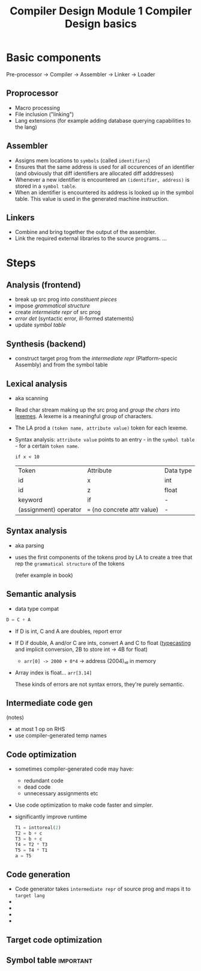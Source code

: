 :PROPERTIES:
:ID:       c4116524-fce9-4dbe-a534-40d76f3b4dfa
:END:
#+title: Compiler Design Module 1 Compiler Design basics

* Basic components
#+begin_verse
Pre-processor → Compiler → Assembler → Linker → Loader
#+end_verse

** Proprocessor
- Macro processing
- File inclusion ("linking")
- Lang extensions (for example adding database querying capabilities to the lang)
** Assembler
- Assigns mem locations to ~symbols~ (called ~identifiers~)
- Ensures that the same address is used for all occurences of an identifier (and obviously that diff identifiers are allocated diff adddresses)
- Whenever a new identifier is encountered an ~(identifier, address)~ is stored in a ~symbol table~.
- When an identifier is encountered its address is looked up in the symbol table. This value is used in the generated machine instruction.
** Linkers
- Combine and bring together the output of the assembler.
- Link the required external libraries to the source programs.
 ... 

* Steps
** Analysis (frontend)
- break up src prog into /constituent pieces/
- impose /grammatical structure/
- create /intermeiate repr/ of src prog
- /error det/ (syntactic error, ill-formed statements)
- update /symbol table/
** Synthesis (backend)
- construct target prog from the /intermediate repr/ (Platform-specic Assembly) and from the symbol table

** Lexical analysis
- aka scanning
- Read char stream making up the src prog and /group the chars/ into _lexemes_. A lexeme is a meaningful group of characters.
- The LA prod a ~(token name, attribute value)~ token for each lexeme.
- Syntax analysis: ~attribute value~ points to an entry - in the ~symbol table~ -  for a certain ~token name~.

  #+BEGIN_EXAMPLE
  if x < 10
  #+END_EXAMPLE

  | Token                 | Attribute                  | Data type |
  | id                    | x                          | int       |
  | id                    | z                          | float     |
  | keyword               | if                         | -         |
  | (assignment) operator | ~=~ (no concrete attr value) | -         |

** Syntax analysis
- aka parsing
- uses the first components of the tokens prod by LA to create a tree that rep the ~grammatical structure~ of the tokens

  (refer example in book)

** Semantic analysis
- data type compat
#+BEGIN_SRC python
D = C + A
#+END_SRC

- If D is int, C and A are doubles, report error
- If D if double, A and/or C are ints, convert A and C to float (_typecasting_ and implicit conversion, 2B to store int → 4B for float)
  - ~arr[0] -> 2000 + 0*4~ ->  address (2004)₁₀ in memory
- Array index is float... ~arr[3.14]~

  These kinds of errors are not syntax errors, they're purely semantic.

** Intermediate code gen
(notes)
- at most 1 op on RHS
- use compiler-generated temp names

** Code optimization
- sometimes compiler-generated code may have:
  - redundant code
  - dead code
  - unnecessary assignments etc

- Use code optimization to make code faster and simpler.
- significantly improve runtime
  
  #+begin_src python
  T1 = inttoreal(2)
  T2 = b + c
  T3 = b + c
  T4 = T2 * T3
  T5 = T4 * T1
  a = T5
  #+end_src
  
** Code generation
- Code generator takes ~intermediate repr~ of source prog and maps it to ~target lang~
- 
- 
- 
- 
  
** Target code optimization
** Symbol table :important:
